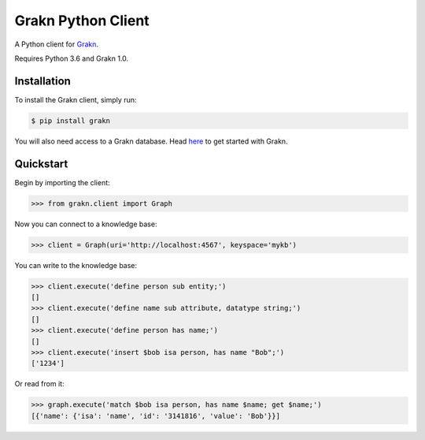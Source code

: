 Grakn Python Client
===================

A Python client for `Grakn <http://grakn.ai>`_.

Requires Python 3.6 and Grakn 1.0.

Installation
------------

To install the Grakn client, simply run:

.. code-block:: bash

    $ pip install grakn

You will also need access to a Grakn database.
Head `here <https://grakn.ai/pages/documentation/get-started/setup-guide.html>`_ to get started with Grakn.

Quickstart
----------

Begin by importing the client:

.. code-block:: python

    >>> from grakn.client import Graph

Now you can connect to a knowledge base:

.. code-block:: python

    >>> client = Graph(uri='http://localhost:4567', keyspace='mykb')

You can write to the knowledge base:

.. code-block:: python

    >>> client.execute('define person sub entity;')
    []
    >>> client.execute('define name sub attribute, datatype string;')
    []
    >>> client.execute('define person has name;')
    []
    >>> client.execute('insert $bob isa person, has name "Bob";')
    ['1234']

.. TODO: update this output when insert query output changes

Or read from it:

.. code-block:: python

    >>> graph.execute('match $bob isa person, has name $name; get $name;')
    [{'name': {'isa': 'name', 'id': '3141816', 'value': 'Bob'}}]

.. TODO: reference docs

